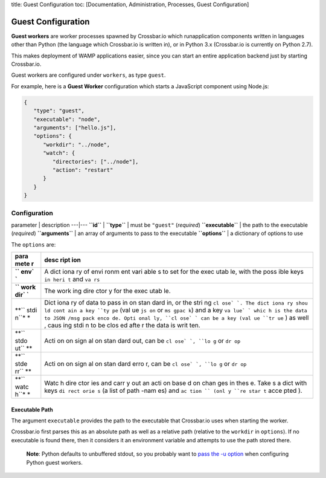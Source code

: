 title: Guest Configuration toc: [Documentation, Administration,
Processes, Guest Configuration]

Guest Configuration
===================

**Guest workers** are worker processes spawned by Crossbar.io which
runapplication components written in languages other than Python (the
language which Crossbar.io is written in), or in Python 3.x (Crossbar.io
is currently on Python 2.7).

This makes deployment of WAMP applications easier, since you can start
an entire application backend just by starting Crossbar.io.

Guest workers are configured under ``workers``, as type ``guest``.

For example, here is a **Guest Worker** configuration which starts a
JavaScript component using Node.js:

.. code:: javascript

    {
       "type": "guest",
       "executable": "node",
       "arguments": ["hello.js"],
       "options": {
          "workdir": "../node",
          "watch": {
             "directories": ["../node"],
             "action": "restart"
          }
       }
    }

Configuration
-------------

parameter \| description ---\|--- **``id``** \| **``type``** \| must be
``"guest"`` (*required*) **``executable``** \| the path to the
executable (*required*) **``arguments``** \| an array of arguments to
pass to the executable **``options``** \| a dictionary of options to use

The ``options`` are:

+------+------+
| para | desc |
| mete | ript |
| r    | ion  |
+======+======+
| **`` | A    |
| env` | dict |
| `**  | iona |
|      | ry   |
|      | of   |
|      | envi |
|      | ronm |
|      | ent  |
|      | vari |
|      | able |
|      | s    |
|      | to   |
|      | set  |
|      | for  |
|      | the  |
|      | exec |
|      | utab |
|      | le,  |
|      | with |
|      | the  |
|      | poss |
|      | ible |
|      | keys |
|      | ``in |
|      | heri |
|      | t``  |
|      | and  |
|      | ``va |
|      | rs`` |
+------+------+
| **`` | The  |
| work | work |
| dir` | ing  |
| `**  | dire |
|      | ctor |
|      | y    |
|      | for  |
|      | the  |
|      | exec |
|      | utab |
|      | le.  |
+------+------+
| **`` | Dict |
| stdi | iona |
| n``* | ry   |
| *    | of   |
|      | data |
|      | to   |
|      | pass |
|      | in   |
|      | on   |
|      | stan |
|      | dard |
|      | in,  |
|      | or   |
|      | the  |
|      | stri |
|      | ng   |
|      | ``cl |
|      | ose` |
|      | `.   |
|      | The  |
|      | dict |
|      | iona |
|      | ry   |
|      | shou |
|      | ld   |
|      | cont |
|      | ain  |
|      | a    |
|      | key  |
|      | ``ty |
|      | pe`` |
|      | (val |
|      | ue   |
|      | ``js |
|      | on`` |
|      | or   |
|      | ``ms |
|      | gpac |
|      | k``) |
|      | and  |
|      | a    |
|      | key  |
|      | ``va |
|      | lue` |
|      | `    |
|      | whic |
|      | h    |
|      | is   |
|      | the  |
|      | data |
|      | to   |
|      | JSON |
|      | /msg |
|      | pack |
|      | enco |
|      | de.  |
|      | Opti |
|      | onal |
|      | ly,  |
|      | ``cl |
|      | ose` |
|      | `    |
|      | can  |
|      | be a |
|      | key  |
|      | (val |
|      | ue   |
|      | ``tr |
|      | ue`` |
|      | )    |
|      | as   |
|      | well |
|      | ,    |
|      | caus |
|      | ing  |
|      | stdi |
|      | n    |
|      | to   |
|      | be   |
|      | clos |
|      | ed   |
|      | afte |
|      | r    |
|      | the  |
|      | data |
|      | is   |
|      | writ |
|      | ten. |
+------+------+
| **`` | Acti |
| stdo | on   |
| ut`` | on   |
| **   | sign |
|      | al   |
|      | on   |
|      | stan |
|      | dard |
|      | out, |
|      | can  |
|      | be   |
|      | ``cl |
|      | ose` |
|      | `,   |
|      | ``lo |
|      | g``  |
|      | or   |
|      | ``dr |
|      | op`` |
+------+------+
| **`` | Acti |
| stde | on   |
| rr`` | on   |
| **   | sign |
|      | al   |
|      | on   |
|      | stan |
|      | dard |
|      | erro |
|      | r,   |
|      | can  |
|      | be   |
|      | ``cl |
|      | ose` |
|      | `,   |
|      | ``lo |
|      | g``  |
|      | or   |
|      | ``dr |
|      | op`` |
+------+------+
| **`` | Watc |
| watc | h    |
| h``* | dire |
| *    | ctor |
|      | ies  |
|      | and  |
|      | carr |
|      | y    |
|      | out  |
|      | an   |
|      | acti |
|      | on   |
|      | base |
|      | d    |
|      | on   |
|      | chan |
|      | ges  |
|      | in   |
|      | thes |
|      | e.   |
|      | Take |
|      | s    |
|      | a    |
|      | dict |
|      | with |
|      | keys |
|      | ``di |
|      | rect |
|      | orie |
|      | s``  |
|      | (a   |
|      | list |
|      | of   |
|      | path |
|      | -nam |
|      | es)  |
|      | and  |
|      | ``ac |
|      | tion |
|      | ``   |
|      | (onl |
|      | y    |
|      | ``re |
|      | star |
|      | t``  |
|      | acce |
|      | pted |
|      | ).   |
+------+------+

Executable Path
~~~~~~~~~~~~~~~

The argument ``executable`` provides the path to the executable that
Crossbar.io uses when starting the worker.

Crossbar.io first parses this as an absolute path as well as a relative
path (relative to the ``workdir`` in ``options``). If no executable is
found there, then it considers it an environment variable and attempts
to use the path stored there.

    **Note**: Python defaults to unbuffered stdout, so you probably want
    to `pass the -u
    option <https://docs.python.org/3/using/cmdline.html#cmdoption-u>`__
    when configuring Python guest workers.
